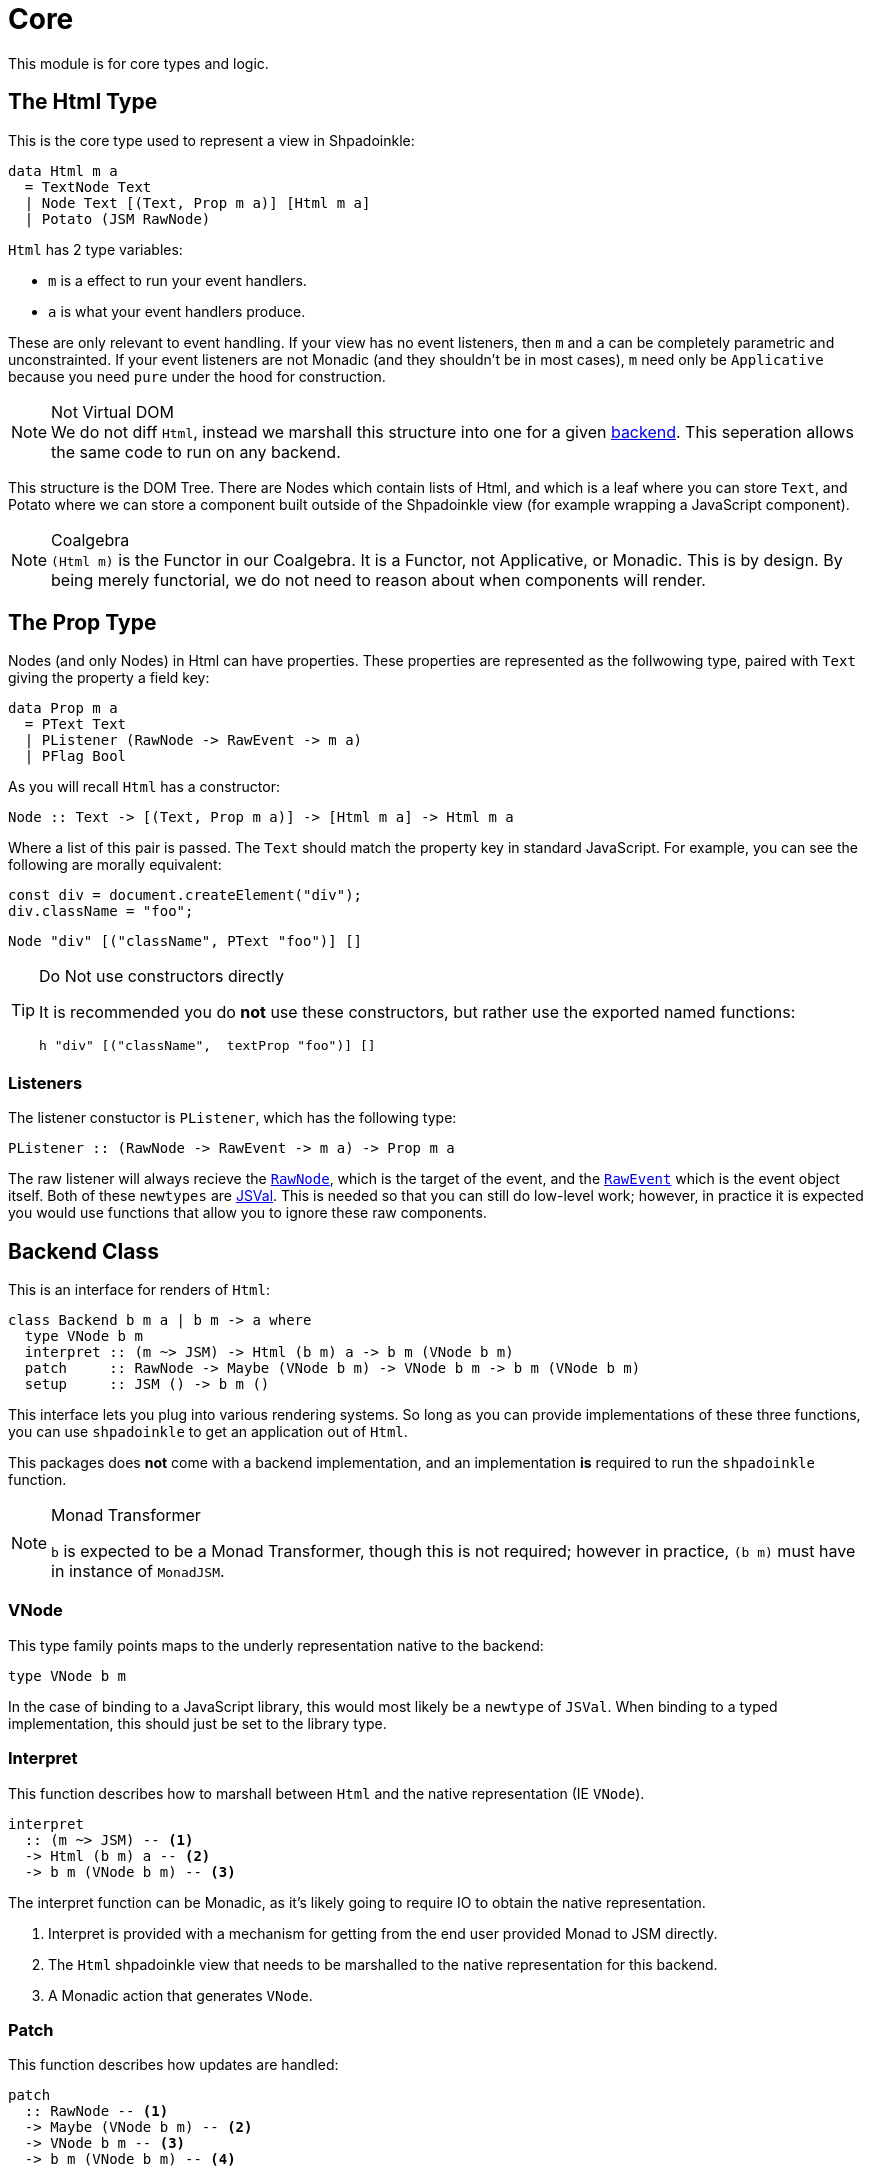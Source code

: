= Core

This module is for core types and logic.

== The Html Type

This is the core type used to represent a view in Shpadoinkle:

[source,haskell]
----
data Html m a
  = TextNode Text
  | Node Text [(Text, Prop m a)] [Html m a]
  | Potato (JSM RawNode)
----

`Html` has 2 type variables:

* `m` is a effect to run your event handlers.
* `a` is what your event handlers produce.

These are only relevant to event handling. If your view has no event listeners, then `m` and `a` can be completely parametric and unconstrainted. If your event listeners are not Monadic (and they shouldn't be in most cases), `m` need only be `Applicative` because you need `pure` under the hood for construction.

[NOTE]
.Not Virtual DOM
We do not diff `Html`, instead we marshall this structure into one for a given xref:packages/backends.adoc#selecting[backend]. This seperation allows the same code to run on any backend.

This structure is the DOM Tree. There are Nodes which contain lists of Html, and which is a leaf where you can store `Text`, and Potato where we can store a component built outside of the Shpadoinkle view (for example wrapping a JavaScript component).

[NOTE]
.Coalgebra
`(Html m)` is the Functor in our Coalgebra. It is a Functor, not Applicative, or Monadic. This is by design. By being merely functorial, we do not need to reason about when components will render.

== The Prop Type

Nodes (and only Nodes) in Html can have properties. These properties are represented as the follwowing type, paired with `Text` giving the property a field key:

[source,haskell]
----
data Prop m a
  = PText Text
  | PListener (RawNode -> RawEvent -> m a)
  | PFlag Bool
----

As you will recall `Html` has a constructor:

[source,haskell]
----
Node :: Text -> [(Text, Prop m a)] -> [Html m a] -> Html m a
----

Where a list of this pair is passed. The `Text` should match the property key in standard JavaScript. For example, you can see the following are morally equivalent:

[source,javascript]
----
const div = document.createElement("div");
div.className = "foo";
----

[source,haskell]
----
Node "div" [("className", PText "foo")] []
----

[TIP]
.Do Not use constructors directly
====
It is recommended you do **not** use these constructors, but rather use the exported named functions:

[source,haskell]
----
h "div" [("className",  textProp "foo")] []
----
====

=== Listeners

The listener constuctor is `PListener`, which has the following type:

[source,haskell]
----
PListener :: (RawNode -> RawEvent -> m a) -> Prop m a
----

The raw listener will always recieve the https://developer.mozilla.org/en-US/docs/Web/API/Node[`RawNode`], which is the target of the event, and the https://developer.mozilla.org/en-US/docs/Web/API/Event[`RawEvent`] which is the event object itself. Both of these `newtypes` are https://hackage.haskell.org/package/jsaddle-0.9.7.0/docs/GHCJS-Types.html#t:JSVal[JSVal]. This is needed so that you can still do low-level work; however, in practice it is expected you would use functions that allow you to ignore these raw components.

== Backend Class
This is an interface for renders of `Html`:

// tag::backend[]
[source,haskell]
----
class Backend b m a | b m -> a where
  type VNode b m
  interpret :: (m ~> JSM) -> Html (b m) a -> b m (VNode b m)
  patch     :: RawNode -> Maybe (VNode b m) -> VNode b m -> b m (VNode b m)
  setup     :: JSM () -> b m ()
----

This interface lets you plug into various rendering systems. So long as you can provide implementations of these three functions, you can use `shpadoinkle` to get an application out of `Html`.

This packages does **not** come with a backend implementation, and an implementation **is** required to run the `shpadoinkle` function.

[NOTE]
.Monad Transformer
====
`b` is expected to be a Monad Transformer, though this is not required; however in practice, `(b m)` must have in instance of `MonadJSM`.
====

=== VNode

This type family points maps to the underly representation native to the backend:

[source,haskell]
----
type VNode b m
----

In the case of binding to a JavaScript library, this would most likely be a `newtype` of `JSVal`. When binding to a typed implementation, this should just be set to the library type.

=== Interpret

This function describes how to marshall between `Html` and the native representation (IE `VNode`).

[source,haskell]
----
interpret
  :: (m ~> JSM) -- <1>
  -> Html (b m) a -- <2>
  -> b m (VNode b m) -- <3>
----

The interpret function can be Monadic, as it's likely going to require IO to obtain the native representation.

<1> Interpret is provided with a mechanism for getting from the end user provided Monad to JSM directly.
<2> The `Html` shpadoinkle view that needs to be marshalled to the native representation for this backend.
<3> A Monadic action that generates `VNode`.

=== Patch

This function describes how updates are handled:

[source,haskell]
----
patch
  :: RawNode -- <1>
  -> Maybe (VNode b m) -- <2>
  -> VNode b m -- <3>
  -> b m (VNode b m) -- <4>
----

The interpret function can be Monadic, as it is likely going to require IO to apply the new `VNode` to the view.

<1> This is the parent DOM Node that contains the application. `RawNode` is a `newtype` of `JSVal`.
<2> The previously rendered `VNode`. On the first rendering of the application, this will be `Nothing`.
<3> The `VNode` the user would like to render.
<4> A Monadic action that **actually renders in the browser** and returns a new `VNode`. The returned (`v :: VNode`) will be (`Just v`) for **2** in the next render.

=== Setup

This is an optional IO action to perform any initial setup steps a given backend might require:

[source,haskell]
----
setup
  :: JSM () -- <1>
  -> b m ()
----

<1> This is a callback you are responsible for executing after the setup process is complete. The callback is the entire application. If you do not evaluate the `JSM ()`, then nothing will happen.

In the case of JavaScript-based backends, it will likely include steps like adding the library to the `<head>` of the page, or instantiating a JavaScript class.
// end::backend[]

== Territory Class

This is an interface for whatever state container is **driving** the view.

[source,haskell]
----
class Territory s where
  writeUpdate     :: s a -> (a -> JSM a) -> JSM ()
  shouldUpdate    :: Eq a => (b -> a -> JSM b) -> b -> s a -> JSM ()
  createTerritory :: a -> JSM (s a)
----

The Haskell ecosystem has many options for concurrent data structures. In addition to allowing you to specify how things are rendered, you can also specify what structure is used under the hood. Theoretically. you could write instances for containers such as: https://hackage.haskell.org/package/stm-2.5.0.0/docs/Control-Concurrent-STM-TVar.html#t:TVar[TVar], https://hackage.haskell.org/package/base-4.14.0.0/docs/Data-IORef.html#t:IORef[IORef], https://hackage.haskell.org/package/reflex-0.7.1.0/docs/Reflex-Class.html#t:Event[Event t], https://hackage.haskell.org/package/auto-0.4.3.1/docs/Control-Auto.html#t:Auto[Auto m]

as well as structures built upon these. Included in this package is a default implementation with `TVar`.

[source,haskell]
----
instance Territory TVar
----

The territory is part of ensuring Shpadoinkle applications compose with one another, as well as surrounding code. Consider a scenario where there is an existing piece of code that taps into a data stream and logs it:

[source,haskell]
----
territory <- newTVarIO mempty -- <1>

_ <- forkIO . runConduit -- <2>
            $ readLogFile
           .| takeC 200
           .| mapMC (\s -> atomically $ modifyTVar territory $ currentLog .~ s) -- <3>
           .| mapM_C processFurther

shpadoinkle id runSnabbdom territory mempty view getBody -- <4>
----

<1> Create a TVar of the frontend model.
<2> Some existing code uses Conduit to read a log file.
<3> Now, to show each Log as it passes through. simply write it to the TVar setting it with a Lens.
<4> Start the application. Changes to the territory will be reflected in the view.

This makes integrating the frontend state machine into existing work fairly easy, because often existing locations in the code can be used to update the `territory`. You can also listen for state changes originating from inside the shpadoinkle application, using existing machinery such as `retry` from https://hackage.haskell.org/package/stm-2.5.0.0/docs/Control-Monad-STM.html#v:retry[STM].


== Shpadoinkle

There is one application primitive, the `shpadoinkle` function. It is where these different components come together, and describes how they interrelate:

[source,haskell]
----
shpadoinkle
  :: forall b m a t. Backend b m a => Territory t => Eq a
  => (m ~> JSM) -> (t a -> b m ~> m) -> a -> t a -> (a -> Html (b m) a) -> b m RawNode -> JSM ()
shpadoinkle toJSM toM initial model view stage = do
  let
    j :: b m ~> JSM
    j = toJSM . toM model

    go :: RawNode -> VNode b m -> a -> JSM (VNode b m)
    go c n a = do
      !m  <- j $ interpret toJSM (view a)
      j $ patch c (Just n) m

  j . setup $ do -- <1>
    c <- j stage -- <2>
    n <- j $ interpret toJSM (view initial) -- <3>
    _ <- shouldUpdate (go c) n model -- <4>
    _ <- j $ patch c Nothing n :: JSM (VNode b m) -- <5>
    return ()
----

<1> Run the `setup` for the backend.
<2> Get the DOM Node on which to append the view.
<3> Pass the initial model to the view function, then convert the `Html m` to `VNode b m`.
<4> Set up `go` to run whenever `shouldUpdate`. `go` renders subsequent states.
<5> Render the initial `VNode b m`.

Everything else is built on top of this to simplify different setups.
